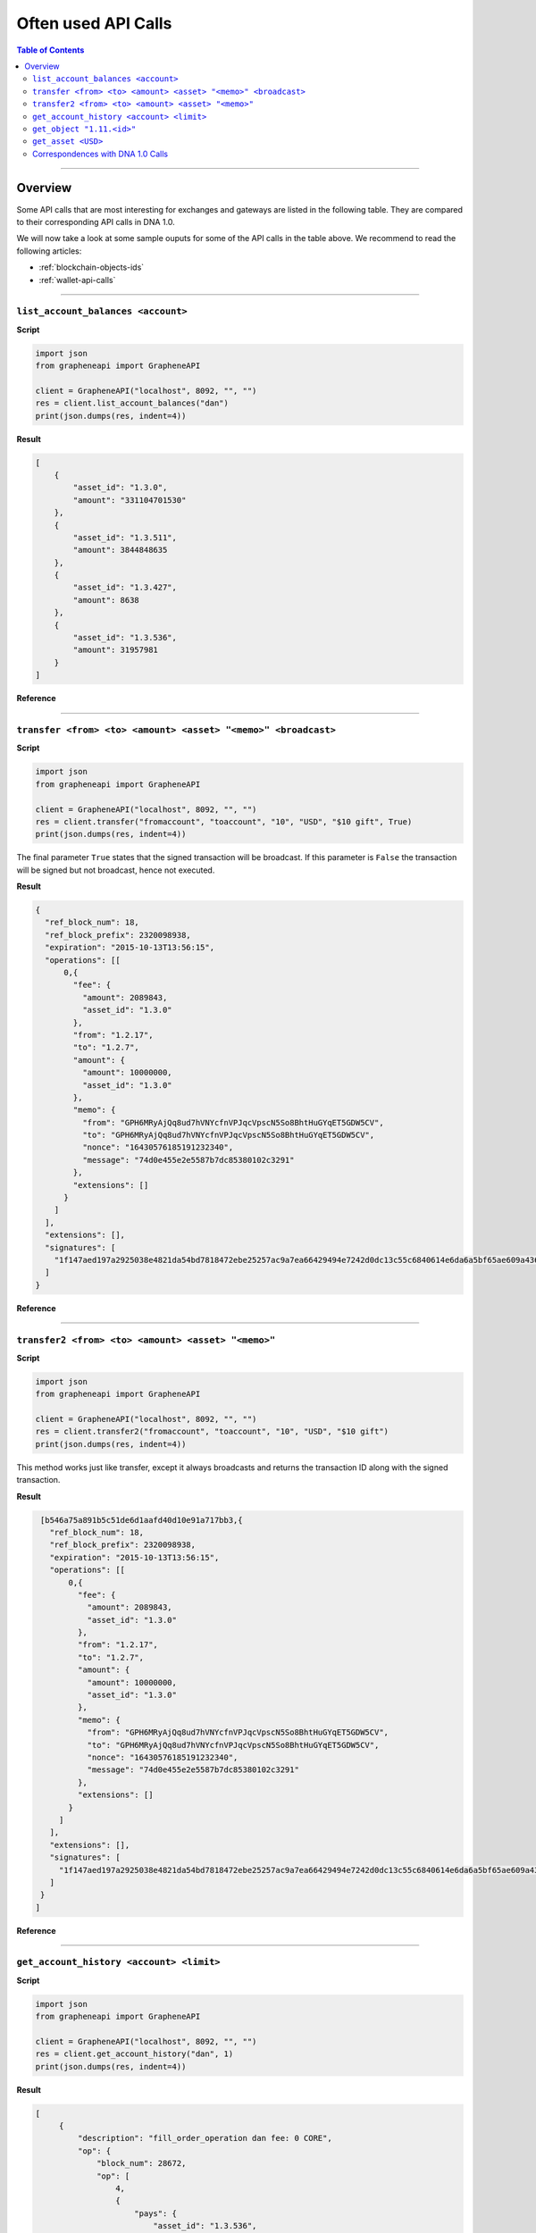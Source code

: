 
.. _often-used-calls:

Often used API Calls
********************

.. contents:: Table of Contents
   :depth: 3

------------

Overview
==================

Some API calls that are most interesting for exchanges and gateways are listed
in the following table. They are compared to their corresponding API calls in
DNA 1.0.

We will now take a look at some sample ouputs for some of the API calls in the
table above. We recommend to read the following articles:

* :ref:`blockchain-objects-ids`
* :ref:`wallet-api-calls`

--------------

``list_account_balances <account>``
-------------------------------------

**Script**

.. code-block:: python

    import json
    from grapheneapi import GrapheneAPI

    client = GrapheneAPI("localhost", 8092, "", "")
    res = client.list_account_balances("dan")
    print(json.dumps(res, indent=4))

**Result**

.. code-block:: js

    [
        {
            "asset_id": "1.3.0",
            "amount": "331104701530"
        },
        {
            "asset_id": "1.3.511",
            "amount": 3844848635
        },
        {
            "asset_id": "1.3.427",
            "amount": 8638
        },
        {
            "asset_id": "1.3.536",
            "amount": 31957981
        }
    ]

**Reference**

.. doxygenfunction:: graphene::wallet::wallet_api::list_account_balances

-----------

``transfer <from> <to> <amount> <asset> "<memo>" <broadcast>``
-----------------------------------------------------------------

**Script**

.. code-block:: python

    import json
    from grapheneapi import GrapheneAPI

    client = GrapheneAPI("localhost", 8092, "", "")
    res = client.transfer("fromaccount", "toaccount", "10", "USD", "$10 gift", True)
    print(json.dumps(res, indent=4))

The final parameter ``True`` states that the signed transaction will be
broadcast. If this parameter is ``False`` the transaction will be signed but
not broadcast, hence not executed.

**Result**

.. code-block:: js

    {
      "ref_block_num": 18,
      "ref_block_prefix": 2320098938,
      "expiration": "2015-10-13T13:56:15",
      "operations": [[
          0,{
            "fee": {
              "amount": 2089843,
              "asset_id": "1.3.0"
            },
            "from": "1.2.17",
            "to": "1.2.7",
            "amount": {
              "amount": 10000000,
              "asset_id": "1.3.0"
            },
            "memo": {
              "from": "GPH6MRyAjQq8ud7hVNYcfnVPJqcVpscN5So8BhtHuGYqET5GDW5CV",
              "to": "GPH6MRyAjQq8ud7hVNYcfnVPJqcVpscN5So8BhtHuGYqET5GDW5CV",
              "nonce": "16430576185191232340",
              "message": "74d0e455e2e5587b7dc85380102c3291"
            },
            "extensions": []
          }
        ]
      ],
      "extensions": [],
      "signatures": [
        "1f147aed197a2925038e4821da54bd7818472ebe25257ac9a7ea66429494e7242d0dc13c55c6840614e6da6a5bf65ae609a436d13a3174fd12f073550f51c8e565"
      ]
    }

**Reference**

.. doxygenfunction:: graphene::wallet::wallet_api::transfer

----------------

``transfer2 <from> <to> <amount> <asset> "<memo>"``
--------------------------------------------------

**Script**

.. code-block:: python

    import json
    from grapheneapi import GrapheneAPI

    client = GrapheneAPI("localhost", 8092, "", "")
    res = client.transfer2("fromaccount", "toaccount", "10", "USD", "$10 gift")
    print(json.dumps(res, indent=4))

This method works just like transfer, except it always broadcasts and returns
the transaction ID along with the signed transaction.

**Result**

.. code-block:: js

    [b546a75a891b5c51de6d1aafd40d10e91a717bb3,{
      "ref_block_num": 18,
      "ref_block_prefix": 2320098938,
      "expiration": "2015-10-13T13:56:15",
      "operations": [[
          0,{
            "fee": {
              "amount": 2089843,
              "asset_id": "1.3.0"
            },
            "from": "1.2.17",
            "to": "1.2.7",
            "amount": {
              "amount": 10000000,
              "asset_id": "1.3.0"
            },
            "memo": {
              "from": "GPH6MRyAjQq8ud7hVNYcfnVPJqcVpscN5So8BhtHuGYqET5GDW5CV",
              "to": "GPH6MRyAjQq8ud7hVNYcfnVPJqcVpscN5So8BhtHuGYqET5GDW5CV",
              "nonce": "16430576185191232340",
              "message": "74d0e455e2e5587b7dc85380102c3291"
            },
            "extensions": []
          }
        ]
      ],
      "extensions": [],
      "signatures": [
        "1f147aed197a2925038e4821da54bd7818472ebe25257ac9a7ea66429494e7242d0dc13c55c6840614e6da6a5bf65ae609a436d13a3174fd12f073550f51c8e565"
      ]
    }
   ]

**Reference**

.. doxygenfunction:: graphene::wallet::wallet_api::transfer2

-----------------------

``get_account_history <account> <limit>``
-------------------------------------------

**Script**

.. code-block:: python

    import json
    from grapheneapi import GrapheneAPI

    client = GrapheneAPI("localhost", 8092, "", "")
    res = client.get_account_history("dan", 1)
    print(json.dumps(res, indent=4))

**Result**

.. code-block:: js

   [
        {
            "description": "fill_order_operation dan fee: 0 CORE",
            "op": {
                "block_num": 28672,
                "op": [
                    4,
                    {
                        "pays": {
                            "asset_id": "1.3.536",
                            "amount": 20000
                        },
                        "fee": {
                            "asset_id": "1.3.0",
                            "amount": 0
                        },
                        "order_id": "1.7.1459",
                        "account_id": "1.2.21532",
                        "receives": {
                            "asset_id": "1.3.0",
                            "amount": 50000000
                        }
                    }
                ],
                "id": "1.11.213277",
                "trx_in_block": 0,
                "virtual_op": 47888,
                "op_in_trx": 0,
                "result": [
                    0,
                    {}
                ]
            },
            "memo": ""
        }
    ]

**Reference**

.. doxygenfunction:: graphene::wallet::wallet_api::get_account_history

-------------------

``get_object "1.11.<id>"``
---------------------------

**Script**

.. code-block:: python

    import json
    from grapheneapi import GrapheneAPI

    client = GrapheneAPI("localhost", 8092, "", "")
    res = client.get_object("1.11.213277")
    print(json.dumps(res, indent=4))

**Result**

.. code-block:: js

    {
        "trx_in_block": 0,
        "id": "1.11.213277",
        "block_num": 28672,
        "op": [
            4,
            {
                "fee": {
                    "asset_id": "1.3.0",
                    "amount": 0
                },
                "receives": {
                    "asset_id": "1.3.0",
                    "amount": 50000000
                },
                "pays": {
                    "asset_id": "1.3.536",
                    "amount": 20000
                },
                "account_id": "1.2.21532",
                "order_id": "1.7.1459"
            }
        ],
        "result": [
            0,
            {}
        ],
        "op_in_trx": 0,
        "virtual_op": 47888
    }

**Reference**

.. doxygenfunction:: graphene::wallet::wallet_api::get_object

------------------

``get_asset <USD>``
--------------------

**Script**

.. code-block:: python

    import json
    from grapheneapi import GrapheneAPI

    client = GrapheneAPI("localhost", 8092, "", "")
    res = client.get_asset("USD")
    print(json.dumps(res, indent=4))

**Result**

.. code-block:: js

    {
        "symbol": "USD",
        "issuer": "1.2.1",
        "options": {
            "description": "1 United States dollar",
            "whitelist_authorities": [],
            "flags": 0,
            "extensions": [],
            "core_exchange_rate": {
                "quote": {
                    "asset_id": "1.3.536",
                    "amount": 11
                },
                "base": {
                    "asset_id": "1.3.0",
                    "amount": 22428
                }
            },
            "whitelist_markets": [],
            "max_supply": "1000000000000000",
            "blacklist_markets": [],
            "issuer_permissions": 79,
            "market_fee_percent": 0,
            "max_market_fee": "1000000000000000",
            "blacklist_authorities": []
        },
        "dynamic_asset_data_id": "2.3.536",
        "bitasset_data_id": "2.4.32",
        "id": "1.3.536",
        "precision": 4
    }

**Reference**

.. doxygenfunction:: graphene::wallet::wallet_api::get_asset

----------------

Correspondences with DNA 1.0 Calls
------------------------------------------------

+----------------------------------------+--------------------------------------------------------------------------+
| DNA 1.0 Calls                    | DNA 2.0 Calls                                                      |
+========================================+==========================================================================+
|``wallet_open``                         | n.a. (default ``wallet.json``)                                           |
+----------------------------------------+--------------------------------------------------------------------------+
|``wallet_unlock``                       | ``unlock <password>``                                                    |
+----------------------------------------+--------------------------------------------------------------------------+
|``wallet_account_balance``              | ``list_account_balances <account>``                                      |
+----------------------------------------+--------------------------------------------------------------------------+
|``wallet_address_create``               | n.a. no addresses available for sending                                  |
+----------------------------------------+--------------------------------------------------------------------------+
|``wallet_account_transaction_history``  | ``get_account_history <account> <limit>``                                |
+----------------------------------------+--------------------------------------------------------------------------+
|``wallet_transfer``                     | ``transfer <from> <to> <amount> <asset> "<memo>" <broadcast>``           |
|                                        | ``transfer2 <from> <to> <amount> <asset> "<memo>"``                      |
+----------------------------------------+--------------------------------------------------------------------------+
|n.A.                                    | ``get_transaction_id(const signed_transaction & trx)``                   |
+----------------------------------------+--------------------------------------------------------------------------+
|``blockchain_get_transaction``          | ``get_object 1.11.<id>`` (``<id>`` integer)                              |
+----------------------------------------+--------------------------------------------------------------------------+
|``blockchain_get_asset``                | ``get_asset <symbol>`` or ``get_object 1.3.<id>`` (``<id>`` integer)     |
+----------------------------------------+--------------------------------------------------------------------------+
|``info``                                | ``info``                                                                 |
+----------------------------------------+--------------------------------------------------------------------------+

